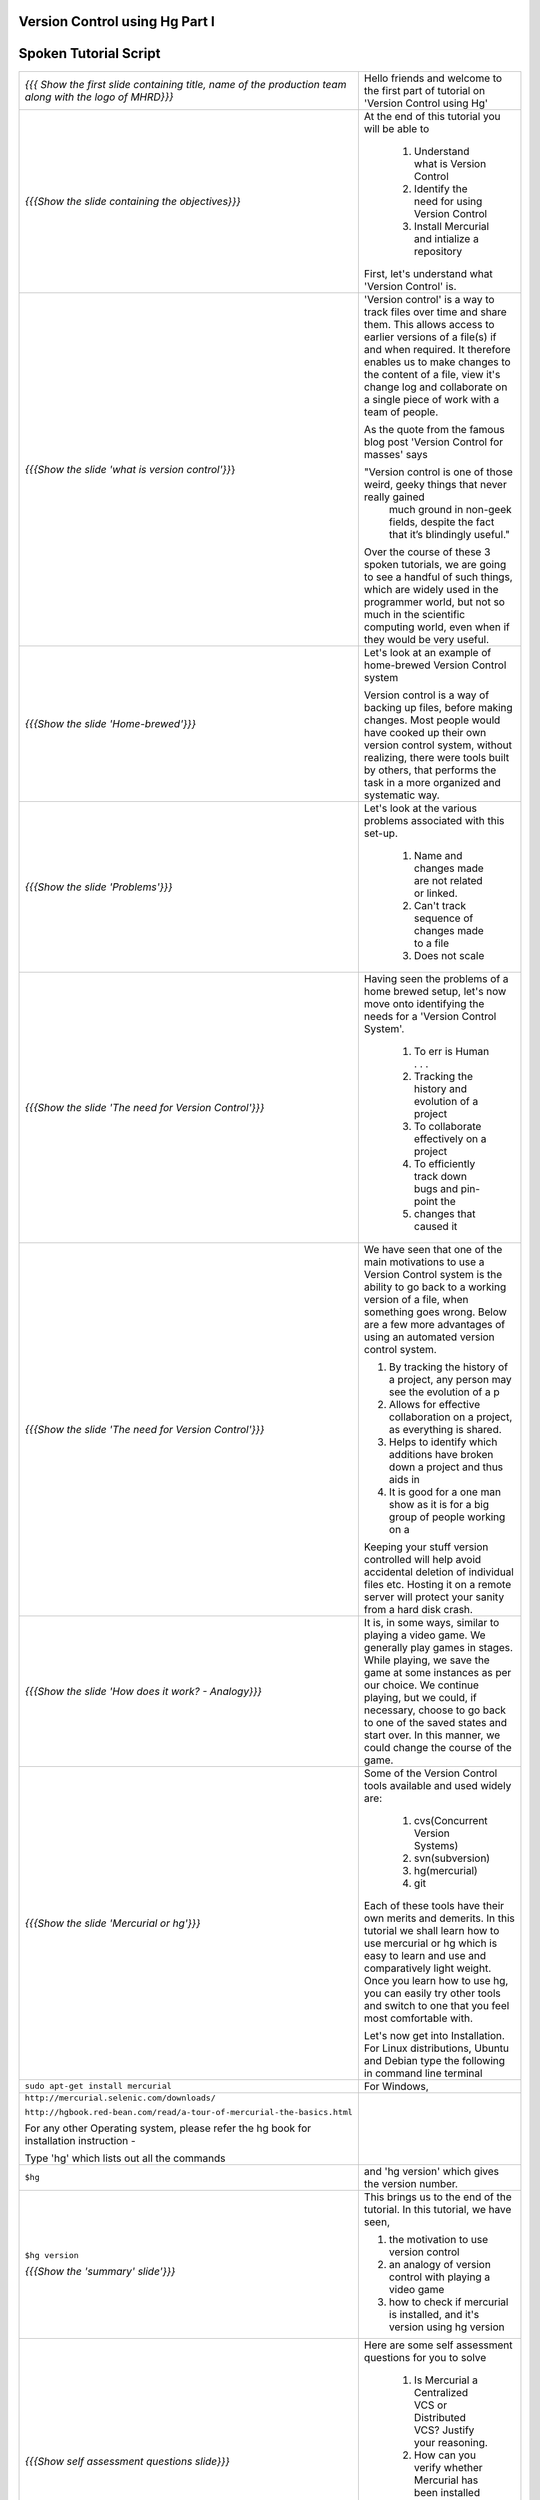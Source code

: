 ---------------------------------
Version Control using Hg Part I 
---------------------------------

.. Prerequisites
.. -------------

.. None

.. Author : Primal Pappachan
   Internal Reviewer : Kiran Isukapatla
   Date: Jan 27, 2012

----------------------
Spoken Tutorial Script
----------------------



+----------------------------------------------------------------------------------+----------------------------------------------------------------------------------+
| *{{{ Show the first slide containing title, name of the production team along    | Hello friends and welcome to the first part of tutorial on 'Version Control      |
| with the logo of MHRD}}}*                                                        | using Hg'                                                                        |
+----------------------------------------------------------------------------------+----------------------------------------------------------------------------------+
| *{{{Show the slide containing the objectives}}}*                                 | At the end of this tutorial you will be able to                                  |
|                                                                                  |                                                                                  |
|                                                                                  |  1. Understand what is Version Control                                           |
|                                                                                  |  #. Identify the need for using Version Control                                  |
|                                                                                  |  #. Install Mercurial and intialize a repository                                 |
|                                                                                  |                                                                                  |
|                                                                                  |                                                                                  |
|                                                                                  | First, let's understand what 'Version Control' is.                               |
+----------------------------------------------------------------------------------+----------------------------------------------------------------------------------+
| *{{{Show the slide 'what is version control'}}*}                                 | 'Version control' is a way to track files over time and share them. This allows  |
|                                                                                  | access to earlier versions of a file(s) if and when required. It therefore       |
|                                                                                  | enables us to make changes to the content of a file, view it's change log and    |
|                                                                                  | collaborate on a single piece of work with a team of people.                     |
|                                                                                  |                                                                                  |
|                                                                                  | As the quote from the famous blog post 'Version Control for masses' says         |
|                                                                                  |                                                                                  |
|                                                                                  | "Version control is one of those weird, geeky things that never really gained    |
|                                                                                  |   much ground in non-geek fields, despite the fact that it’s blindingly useful." |
|                                                                                  |                                                                                  |
|                                                                                  | Over the course of these 3 spoken tutorials, we are going to see a handful of    |
|                                                                                  | such things, which are widely used in the programmer world, but not so much in   |
|                                                                                  | the scientific computing world, even when if they would be very useful.          |
+----------------------------------------------------------------------------------+----------------------------------------------------------------------------------+
| *{{{Show the slide 'Home-brewed'}}}*                                             | Let's look at an example of home-brewed Version Control system                   |
|                                                                                  |                                                                                  |
|                                                                                  | Version control is a way of backing up files, before making changes. Most        |
|                                                                                  | people would have cooked up their own version control system, without            |
|                                                                                  | realizing, there were tools built by others, that performs the task in a more    |
|                                                                                  | organized and systematic way.                                                    |
+----------------------------------------------------------------------------------+----------------------------------------------------------------------------------+
| *{{{Show the slide 'Problems'}}}*                                                | Let's look at the various problems associated with this set-up.                  |
|                                                                                  |                                                                                  |
|                                                                                  |  1. Name and changes made are not related or linked.                             |
|                                                                                  |  #. Can't track sequence of changes made to a file                               |
|                                                                                  |  #. Does not scale                                                               |
+----------------------------------------------------------------------------------+----------------------------------------------------------------------------------+
| *{{{Show the slide 'The need for Version Control'}}}*                            | Having seen the problems of a home brewed setup, let's now move onto             |
|                                                                                  | identifying the needs for a 'Version Control System'.                            |
|                                                                                  |                                                                                  |
|                                                                                  |  1. To err is Human . . .                                                        |
|                                                                                  |  #. Tracking the history and evolution of a project                              |
|                                                                                  |  #. To collaborate effectively on a project                                      |
|                                                                                  |  #. To efficiently track down bugs and pin-point the                             |
|                                                                                  |  #. changes that caused it                                                       |
+----------------------------------------------------------------------------------+----------------------------------------------------------------------------------+
| *{{{Show the slide 'The need for Version Control'}}}*                            | We have seen that one of the main motivations to use a Version Control system    |
|                                                                                  | is the ability to go back to a working version of a file, when something goes    |
|                                                                                  | wrong. Below are a few more advantages of using an automated version control     |
|                                                                                  | system.                                                                          |
|                                                                                  |                                                                                  |
|                                                                                  | 1. By tracking the history of a project, any person may see the evolution of a p |
|                                                                                  | 2. Allows for effective collaboration on a project, as everything is shared.     |
|                                                                                  | 3. Helps to identify which additions have broken down a project and thus aids in |
|                                                                                  | 4. It is good for a one man show as it is for a big group of people working on a |
|                                                                                  |                                                                                  |
|                                                                                  | Keeping your stuff version controlled will help avoid accidental deletion of     |
|                                                                                  | individual files etc. Hosting it on a remote server will protect your sanity     |
|                                                                                  | from a hard disk crash.                                                          |
+----------------------------------------------------------------------------------+----------------------------------------------------------------------------------+
| *{{{Show the slide 'How does it work? - Analogy}}}*                              | It is, in some ways, similar to playing a video game. We generally play games    |
|                                                                                  | in stages. While playing, we save the game at some instances as per our choice.  |
|                                                                                  | We continue playing, but we could, if necessary, choose to go back to one of     |
|                                                                                  | the saved states and start over. In this manner, we could change the course of   |
|                                                                                  | the game.                                                                        |
+----------------------------------------------------------------------------------+----------------------------------------------------------------------------------+
| *{{{Show the slide 'Mercurial or hg'}}}*                                         | Some of the Version Control tools available and used widely are:                 |
|                                                                                  |                                                                                  |
|                                                                                  |  1. cvs(Concurrent Version Systems)                                              |
|                                                                                  |  #. svn(subversion)                                                              |
|                                                                                  |  #. hg(mercurial)                                                                |
|                                                                                  |  #. git                                                                          |
|                                                                                  |                                                                                  |
|                                                                                  |                                                                                  |
|                                                                                  | Each of these tools have their own merits and demerits. In this tutorial we      |
|                                                                                  | shall learn how to use mercurial or hg which is easy to learn and use and        |
|                                                                                  | comparatively light weight. Once you learn how to use hg, you can easily try     |
|                                                                                  | other tools and switch to one that you feel most comfortable with.               |
|                                                                                  |                                                                                  |
|                                                                                  | Let's now get into Installation. For Linux distributions, Ubuntu and Debian      |
|                                                                                  | type the following in command line terminal                                      |
+----------------------------------------------------------------------------------+----------------------------------------------------------------------------------+
| ``sudo apt-get install mercurial``                                               | For Windows,                                                                     |
+----------------------------------------------------------------------------------+----------------------------------------------------------------------------------+
| ``http://mercurial.selenic.com/downloads/``                                      |                                                                                  |
|                                                                                  |                                                                                  |
| ``http://hgbook.red-bean.com/read/a-tour-of-mercurial-the-basics.html``          |                                                                                  |
|                                                                                  |                                                                                  |
| .. R 11                                                                          |                                                                                  |
|                                                                                  |                                                                                  |
| For any other Operating system, please refer the hg book for installation        |                                                                                  |
| instruction -                                                                    |                                                                                  |
|                                                                                  |                                                                                  |
| Type 'hg' which lists out all the commands                                       |                                                                                  |
+----------------------------------------------------------------------------------+----------------------------------------------------------------------------------+
| ``$hg``                                                                          | and 'hg version' which gives the version number.                                 |
+----------------------------------------------------------------------------------+----------------------------------------------------------------------------------+
| ``$hg version``                                                                  | This brings us to the end of the tutorial. In this tutorial, we have             |
|                                                                                  | seen,                                                                            |
|                                                                                  |                                                                                  |
| *{{{Show the 'summary' slide'}}}*                                                | 1. the motivation to use version control                                         |
|                                                                                  | #. an analogy of version control with playing a video game                       |
|                                                                                  | #. how to check if mercurial is installed, and it's version using hg version     |
+----------------------------------------------------------------------------------+----------------------------------------------------------------------------------+
| *{{{Show self assessment questions slide}}}*                                     | Here are some self assessment questions for you to solve                         |
|                                                                                  |                                                                                  |
|                                                                                  |  1. Is Mercurial a Centralized VCS or Distributed VCS? Justify your reasoning.   |
|                                                                                  |  #. How can you verify whether Mercurial has been installed properly?            |
|                                                                                  |  #. What is the command for accessing built-in help system of Mercurial?         |
+----------------------------------------------------------------------------------+----------------------------------------------------------------------------------+
| *{{{Show the solutions slide to self assessment questions }}}*                   | And the answers,                                                                 |
|                                                                                  |                                                                                  |
|                                                                                  |  1. Mercurial is a Centralized Version Control system. To read more go here, htt |
|                                                                                  |  #. $hg version                                                                  |
|                                                                                  |  #. $hg help command                                                             |
+----------------------------------------------------------------------------------+----------------------------------------------------------------------------------+
| *{{{Show the thank you slide}}}*                                                 | Hope you have enjoyed this tutorial and found it useful. Feel free to play       |
|                                                                                  | around with Mercurial and read the documentation given by hg help command. When  |
|                                                                                  | you are ready to move on, please proceed to the second tutorial on 'Version      |
|                                                                                  | Control using Hg'                                                                |
|                                                                                  |                                                                                  |
|                                                                                  | Thank you                                                                        |
+----------------------------------------------------------------------------------+----------------------------------------------------------------------------------+
